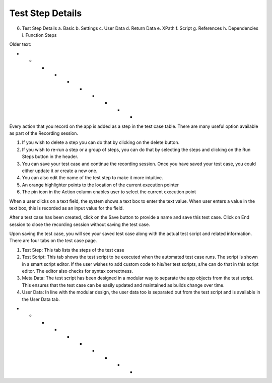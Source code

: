 .. _test-step-details:

Test Step Details
=================


6. Test Step Details 
   a. Basic 
   b. Settings
   c. User Data
   d. Return Data 
   e. XPath 
   f. Script 
   g. References 
   h. Dependencies
   i. Function Steps





Older text:

- - - - - - - - - -

Every action that you record on the app is added as a step in the test case table.
There are many useful option available as part of the Recording session.

1. If you wish to delete a step you can do that by clicking on the delete button.
2. If you wish to re-run a step or a group of steps, you can do that by selecting the steps and clicking on the Run Steps button in the header.
3. You can save your test case and continue the recording session. Once you have saved your test case, you could either update it or create a new one.
4. You can also edit the name of the test step to make it more intuitive.
5. An orange highlighter points to the location of the current execution pointer
6. The pin icon in the Action column enables user to select the current execution point

When a user clicks on a text field, the system shows a text box to enter the text value.
When user enters a value in the text box, this is recorded as an input value for the field.

After a test case has been created, click on the Save button to provide a name and save this test case. Click on End session to close the recording session without saving the test case.

Upon saving the test case, you will see your saved test case along with the actual test script and related information. There are four tabs on the test case page.

1. Test Step: This tab lists the steps of the test case
2. Test Script: This tab shows the test script to be executed when the automated test case runs. The script is shown in a smart script editor. If the user wishes to add custom code to his/her test scripts, s/he can do that in this script editor. The editor also checks for syntax correctness.
3. Meta Data: The test script has been designed in a modular way to separate the app objects from the test script. This ensures that the test case can be easily updated and maintained as builds change over time.
4. User Data: In line with the modular design, the user data too is separated out from the test script and is available in the User Data tab.

- - - - - - - - - - 
